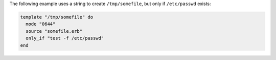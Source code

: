 .. This is an included how-to. 

The following example uses a string to create ``/tmp/somefile``, but only if ``/etc/passwd`` exists:

.. code-block:: ruby

   template "/tmp/somefile" do
     mode "0644"
     source "somefile.erb"
     only_if "test -f /etc/passwd"
   end

